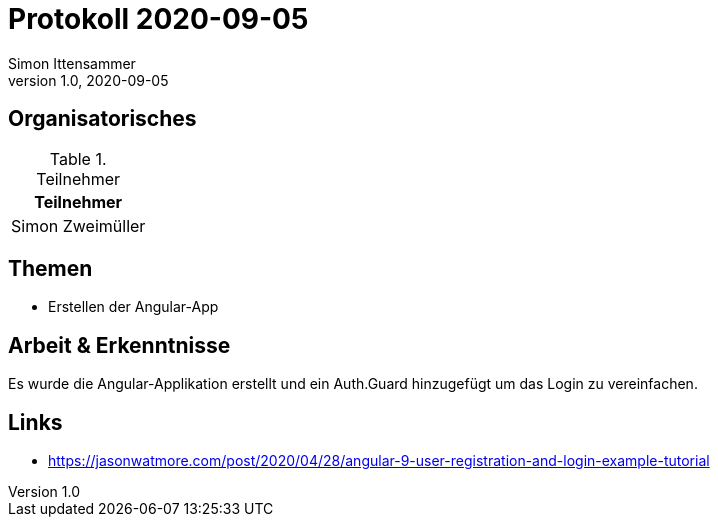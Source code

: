 = Protokoll 2020-09-05
Simon Ittensammer
1.0, 2020-09-05
:icons: font

== Organisatorisches

.Teilnehmer
|===
|Teilnehmer

|Simon Zweimüller
|===

== Themen

* Erstellen der Angular-App

== Arbeit & Erkenntnisse

Es wurde die Angular-Applikation erstellt und ein Auth.Guard hinzugefügt um das Login zu vereinfachen.

== Links
* https://jasonwatmore.com/post/2020/04/28/angular-9-user-registration-and-login-example-tutorial